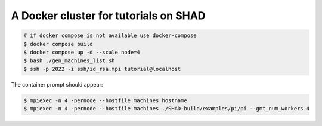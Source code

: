 **************************************
A Docker cluster for tutorials on SHAD
**************************************

.. code-block:: shell

   # if docker compose is not available use docker-compose
   $ docker compose build
   $ docker compose up -d --scale node=4
   $ bash ./gen_machines_list.sh
   $ ssh -p 2022 -i ssh/id_rsa.mpi tutorial@localhost

The container prompt should appear:

.. code-block:: shell

   $ mpiexec -n 4 -pernode --hostfile machines hostname
   $ mpiexec -n 4 -pernode --hostfile machines ./SHAD-build/examples/pi/pi --gmt_num_workers 4
